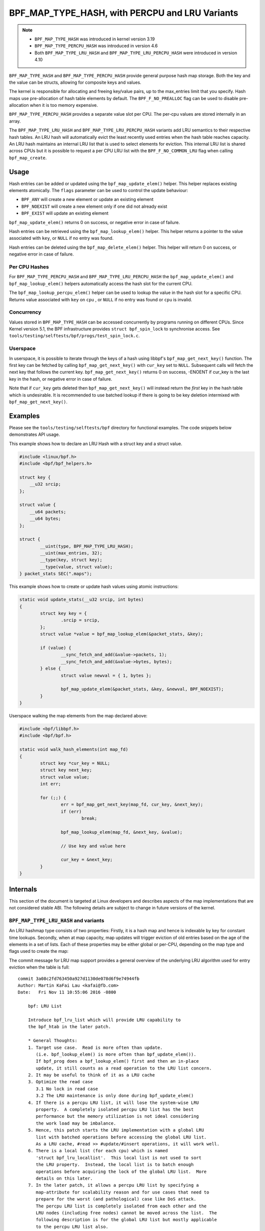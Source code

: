 .. SPDX-License-Identifier: GPL-2.0-only
.. Copyright (C) 2022 Red Hat, Inc.
.. Copyright (C) 2022 Isovalent, Inc.

===============================================
BPF_MAP_TYPE_HASH, with PERCPU and LRU Variants
===============================================

.. note::
   - ``BPF_MAP_TYPE_HASH`` was introduced in kernel version 3.19
   - ``BPF_MAP_TYPE_PERCPU_HASH`` was introduced in version 4.6
   - Both ``BPF_MAP_TYPE_LRU_HASH`` and ``BPF_MAP_TYPE_LRU_PERCPU_HASH``
     were introduced in version 4.10

``BPF_MAP_TYPE_HASH`` and ``BPF_MAP_TYPE_PERCPU_HASH`` provide general
purpose hash map storage. Both the key and the value can be structs,
allowing for composite keys and values.

The kernel is responsible for allocating and freeing key/value pairs, up
to the max_entries limit that you specify. Hash maps use pre-allocation
of hash table elements by default. The ``BPF_F_NO_PREALLOC`` flag can be
used to disable pre-allocation when it is too memory expensive.

``BPF_MAP_TYPE_PERCPU_HASH`` provides a separate value slot per
CPU. The per-cpu values are stored internally in an array.

The ``BPF_MAP_TYPE_LRU_HASH`` and ``BPF_MAP_TYPE_LRU_PERCPU_HASH``
variants add LRU semantics to their respective hash tables. An LRU hash
will automatically evict the least recently used entries when the hash
table reaches capacity. An LRU hash maintains an internal LRU list that
is used to select elements for eviction. This internal LRU list is
shared across CPUs but it is possible to request a per CPU LRU list with
the ``BPF_F_NO_COMMON_LRU`` flag when calling ``bpf_map_create``.

Usage
=====

.. c:function::
   long bpf_map_update_elem(struct bpf_map *map, const void *key, const void *value, u64 flags)

Hash entries can be added or updated using the ``bpf_map_update_elem()``
helper. This helper replaces existing elements atomically. The ``flags``
parameter can be used to control the update behaviour:

- ``BPF_ANY`` will create a new element or update an existing element
- ``BPF_NOEXIST`` will create a new element only if one did not already
  exist
- ``BPF_EXIST`` will update an existing element

``bpf_map_update_elem()`` returns 0 on success, or negative error in
case of failure.

.. c:function::
   void *bpf_map_lookup_elem(struct bpf_map *map, const void *key)

Hash entries can be retrieved using the ``bpf_map_lookup_elem()``
helper. This helper returns a pointer to the value associated with
``key``, or ``NULL`` if no entry was found.

.. c:function::
   long bpf_map_delete_elem(struct bpf_map *map, const void *key)

Hash entries can be deleted using the ``bpf_map_delete_elem()``
helper. This helper will return 0 on success, or negative error in case
of failure.

Per CPU Hashes
--------------

For ``BPF_MAP_TYPE_PERCPU_HASH`` and ``BPF_MAP_TYPE_LRU_PERCPU_HASH``
the ``bpf_map_update_elem()`` and ``bpf_map_lookup_elem()`` helpers
automatically access the hash slot for the current CPU.

.. c:function::
   void *bpf_map_lookup_percpu_elem(struct bpf_map *map, const void *key, u32 cpu)

The ``bpf_map_lookup_percpu_elem()`` helper can be used to lookup the
value in the hash slot for a specific CPU. Returns value associated with
``key`` on ``cpu`` , or ``NULL`` if no entry was found or ``cpu`` is
invalid.

Concurrency
-----------

Values stored in ``BPF_MAP_TYPE_HASH`` can be accessed concurrently by
programs running on different CPUs.  Since Kernel version 5.1, the BPF
infrastructure provides ``struct bpf_spin_lock`` to synchronise access.
See ``tools/testing/selftests/bpf/progs/test_spin_lock.c``.

Userspace
---------

.. c:function::
   int bpf_map_get_next_key(int fd, const void *cur_key, void *next_key)

In userspace, it is possible to iterate through the keys of a hash using
libbpf's ``bpf_map_get_next_key()`` function. The first key can be fetched by
calling ``bpf_map_get_next_key()`` with ``cur_key`` set to
``NULL``. Subsequent calls will fetch the next key that follows the
current key. ``bpf_map_get_next_key()`` returns 0 on success, -ENOENT if
cur_key is the last key in the hash, or negative error in case of
failure.

Note that if ``cur_key`` gets deleted then ``bpf_map_get_next_key()``
will instead return the *first* key in the hash table which is
undesirable. It is recommended to use batched lookup if there is going
to be key deletion intermixed with ``bpf_map_get_next_key()``.

Examples
========

Please see the ``tools/testing/selftests/bpf`` directory for functional
examples.  The code snippets below demonstrates API usage.

This example shows how to declare an LRU Hash with a struct key and a
struct value.

.. code-block:: c

    #include <linux/bpf.h>
    #include <bpf/bpf_helpers.h>

    struct key {
        __u32 srcip;
    };

    struct value {
        __u64 packets;
        __u64 bytes;
    };

    struct {
            __uint(type, BPF_MAP_TYPE_LRU_HASH);
            __uint(max_entries, 32);
            __type(key, struct key);
            __type(value, struct value);
    } packet_stats SEC(".maps");

This example shows how to create or update hash values using atomic
instructions:

.. code-block:: c

    static void update_stats(__u32 srcip, int bytes)
    {
            struct key key = {
                    .srcip = srcip,
            };
            struct value *value = bpf_map_lookup_elem(&packet_stats, &key);

            if (value) {
                    __sync_fetch_and_add(&value->packets, 1);
                    __sync_fetch_and_add(&value->bytes, bytes);
            } else {
                    struct value newval = { 1, bytes };

                    bpf_map_update_elem(&packet_stats, &key, &newval, BPF_NOEXIST);
            }
    }

Userspace walking the map elements from the map declared above:

.. code-block:: c

    #include <bpf/libbpf.h>
    #include <bpf/bpf.h>

    static void walk_hash_elements(int map_fd)
    {
            struct key *cur_key = NULL;
            struct key next_key;
            struct value value;
            int err;

            for (;;) {
                    err = bpf_map_get_next_key(map_fd, cur_key, &next_key);
                    if (err)
                            break;

                    bpf_map_lookup_elem(map_fd, &next_key, &value);

                    // Use key and value here

                    cur_key = &next_key;
            }
    }

Internals
=========

This section of the document is targeted at Linux developers and describes
aspects of the map implementations that are not considered stable ABI. The
following details are subject to change in future versions of the kernel.

``BPF_MAP_TYPE_LRU_HASH`` and variants
--------------------------------------

An LRU hashmap type consists of two properties: Firstly, it is a hash map and
hence is indexable by key for constant time lookups. Secondly, when at map
capacity, map updates will trigger eviction of old entries based on the age of
the elements in a set of lists. Each of these properties may be either global
or per-CPU, depending on the map type and flags used to create the map:

.. flat-table:: Comparison of map properties by map type (x-axis) and flags
   (y-axis)

   * -
     - ``BPF_MAP_TYPE_LRU_HASH``
     - ``BPF_MAP_TYPE_LRU_PERCPU_HASH``

   * - ``BPF_NO_COMMON_LRU``
     - Per-CPU LRU, global map
     - Per-CPU LRU, per-cpu map

   * - ``!BPF_NO_COMMON_LRU``
     - Global LRU, global map
     - Global LRU, per-cpu map

The commit message for LRU map support provides a general overview of the
underlying LRU algorithm used for entry eviction when the table is full:

::

    commit 3a08c2fd763450a927d1130de078d6f9e74944fb
    Author: Martin KaFai Lau <kafai@fb.com>
    Date:   Fri Nov 11 10:55:06 2016 -0800

        bpf: LRU List

        Introduce bpf_lru_list which will provide LRU capability to
        the bpf_htab in the later patch.

        * General Thoughts:
        1. Target use case.  Read is more often than update.
           (i.e. bpf_lookup_elem() is more often than bpf_update_elem()).
           If bpf_prog does a bpf_lookup_elem() first and then an in-place
           update, it still counts as a read operation to the LRU list concern.
        2. It may be useful to think of it as a LRU cache
        3. Optimize the read case
           3.1 No lock in read case
           3.2 The LRU maintenance is only done during bpf_update_elem()
        4. If there is a percpu LRU list, it will lose the system-wise LRU
           property.  A completely isolated percpu LRU list has the best
           performance but the memory utilization is not ideal considering
           the work load may be imbalance.
        5. Hence, this patch starts the LRU implementation with a global LRU
           list with batched operations before accessing the global LRU list.
           As a LRU cache, #read >> #update/#insert operations, it will work well.
        6. There is a local list (for each cpu) which is named
           'struct bpf_lru_locallist'.  This local list is not used to sort
           the LRU property.  Instead, the local list is to batch enough
           operations before acquiring the lock of the global LRU list.  More
           details on this later.
        7. In the later patch, it allows a percpu LRU list by specifying a
           map-attribute for scalability reason and for use cases that need to
           prepare for the worst (and pathological) case like DoS attack.
           The percpu LRU list is completely isolated from each other and the
           LRU nodes (including free nodes) cannot be moved across the list.  The
           following description is for the global LRU list but mostly applicable
           to the percpu LRU list also.

        * Global LRU List:
        1. It has three sub-lists: active-list, inactive-list and free-list.
        2. The two list idea, active and inactive, is borrowed from the
           page cache.
        3. All nodes are pre-allocated and all sit at the free-list (of the
           global LRU list) at the beginning.  The pre-allocation reasoning
           is similar to the existing BPF_MAP_TYPE_HASH.  However,
           opting-out prealloc (BPF_F_NO_PREALLOC) is not supported in
           the LRU map.

        * Active/Inactive List (of the global LRU list):
        1. The active list, as its name says it, maintains the active set of
           the nodes.  We can think of it as the working set or more frequently
           accessed nodes.  The access frequency is approximated by a ref-bit.
           The ref-bit is set during the bpf_lookup_elem().
        2. The inactive list, as its name also says it, maintains a less
           active set of nodes.  They are the candidates to be removed
           from the bpf_htab when we are running out of free nodes.
        3. The ordering of these two lists is acting as a rough clock.
           The tail of the inactive list is the older nodes and
           should be released first if the bpf_htab needs free element.

        * Rotating the Active/Inactive List (of the global LRU list):
        1. It is the basic operation to maintain the LRU property of
           the global list.
        2. The active list is only rotated when the inactive list is running
           low.  This idea is similar to the current page cache.
           Inactive running low is currently defined as
           "# of inactive < # of active".
        3. The active list rotation always starts from the tail.  It moves
           node without ref-bit set to the head of the inactive list.
           It moves node with ref-bit set back to the head of the active
           list and then clears its ref-bit.
        4. The inactive rotation is pretty simply.
           It walks the inactive list and moves the nodes back to the head of
           active list if its ref-bit is set. The ref-bit is cleared after moving
           to the active list.
           If the node does not have ref-bit set, it just leave it as it is
           because it is already in the inactive list.

        * Shrinking the Inactive List (of the global LRU list):
        1. Shrinking is the operation to get free nodes when the bpf_htab is
           full.
        2. It usually only shrinks the inactive list to get free nodes.
        3. During shrinking, it will walk the inactive list from the tail,
           delete the nodes without ref-bit set from bpf_htab.
        4. If no free node found after step (3), it will forcefully get
           one node from the tail of inactive or active list.  Forcefully is
           in the sense that it ignores the ref-bit.

        * Local List:
        1. Each CPU has a 'struct bpf_lru_locallist'.  The purpose is to
           batch enough operations before acquiring the lock of the
           global LRU.
        2. A local list has two sub-lists, free-list and pending-list.
        3. During bpf_update_elem(), it will try to get from the free-list
           of (the current CPU local list).
        4. If the local free-list is empty, it will acquire from the
           global LRU list.  The global LRU list can either satisfy it
           by its global free-list or by shrinking the global inactive
           list.  Since we have acquired the global LRU list lock,
           it will try to get at most LOCAL_FREE_TARGET elements
           to the local free list.
        5. When a new element is added to the bpf_htab, it will
           first sit at the pending-list (of the local list) first.
           The pending-list will be flushed to the global LRU list
           when it needs to acquire free nodes from the global list
           next time.

        * Lock Consideration:
        The LRU list has a lock (lru_lock).  Each bucket of htab has a
        lock (buck_lock).  If both locks need to be acquired together,
        the lock order is always lru_lock -> buck_lock and this only
        happens in the bpf_lru_list.c logic.

        In hashtab.c, both locks are not acquired together (i.e. one
        lock is always released first before acquiring another lock).

        Signed-off-by: Martin KaFai Lau <kafai@fb.com>
        Acked-by: Alexei Starovoitov <ast@kernel.org>
        Signed-off-by: David S. Miller <davem@davemloft.net>

Notably, there are various steps that the update algorithm attempts in order to
enforce the LRU property which have increasing impacts on other CPUs involved
in the operations:

- Attempt to use CPU-local state to batch operations
- Attempt to fetch free nodes from global lists
- Attempt to pull any node from a global list and remove it from the hashmap
- Attempt to pull any node from any CPU's list and remove it from the hashmap

Even if an LRU node may be acquired, maps of type ``BPF_MAP_TYPE_LRU_HASH``
may fail to insert the entry into the map if other CPUs are heavily contending
on the global hashmap lock.

This algorithm is described visually in the following diagram:

.. kernel-figure::  map_lru_hash_update.dot
   :alt:    Diagram outlining the LRU eviction steps taken during map update

   LRU hash eviction during map update for ``BPF_MAP_TYPE_LRU_HASH`` and
   variants

Map updates start from the oval in the top right "begin ``bpf_map_update()``"
and progress through the graph towards the bottom where the result may be
either a successful update or a failure with various error codes. The key in
the top right provides indicators for which locks may be involved in specific
operations. This is intended as a visual hint for reasoning about how map
contention may impact update operations, though the map type and flags may
impact the actual contention on those locks, based on the logic described in
the table above. For instance, if the map is created with type
``BPF_MAP_TYPE_LRU_PERCPU_HASH`` and flags ``BPF_NO_COMMON_LRU`` then all map
properties would be per-cpu.

The dot file source for the above diagram is uses internal kernel function
names for the node names in order to make the corresponding logic easier to
find. See ``Documentation/bpf/map_lru_hash_update.dot`` for more details.
